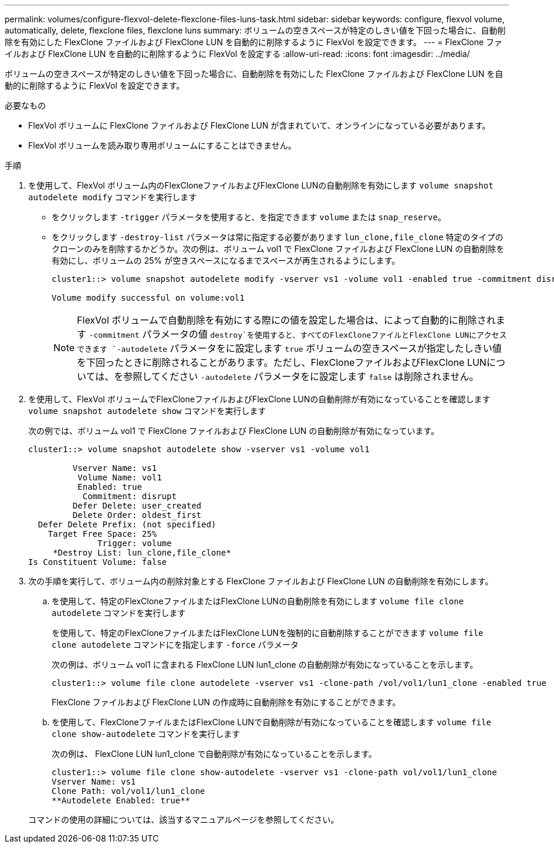 ---
permalink: volumes/configure-flexvol-delete-flexclone-files-luns-task.html 
sidebar: sidebar 
keywords: configure, flexvol volume, automatically, delete, flexclone files, flexclone luns 
summary: ボリュームの空きスペースが特定のしきい値を下回った場合に、自動削除を有効にした FlexClone ファイルおよび FlexClone LUN を自動的に削除するように FlexVol を設定できます。 
---
= FlexClone ファイルおよび FlexClone LUN を自動的に削除するように FlexVol を設定する
:allow-uri-read: 
:icons: font
:imagesdir: ../media/


[role="lead"]
ボリュームの空きスペースが特定のしきい値を下回った場合に、自動削除を有効にした FlexClone ファイルおよび FlexClone LUN を自動的に削除するように FlexVol を設定できます。

.必要なもの
* FlexVol ボリュームに FlexClone ファイルおよび FlexClone LUN が含まれていて、オンラインになっている必要があります。
* FlexVol ボリュームを読み取り専用ボリュームにすることはできません。


.手順
. を使用して、FlexVol ボリューム内のFlexCloneファイルおよびFlexClone LUNの自動削除を有効にします `volume snapshot autodelete modify` コマンドを実行します
+
** をクリックします `-trigger` パラメータを使用すると、を指定できます `volume` または `snap_reserve`。
** をクリックします `-destroy-list` パラメータは常に指定する必要があります `lun_clone,file_clone` 特定のタイプのクローンのみを削除するかどうか。次の例は、ボリューム vol1 で FlexClone ファイルおよび FlexClone LUN の自動削除を有効にし、ボリュームの 25% が空きスペースになるまでスペースが再生されるようにします。
+
[listing]
----
cluster1::> volume snapshot autodelete modify -vserver vs1 -volume vol1 -enabled true -commitment disrupt -trigger volume -target-free-space 25 -destroy-list lun_clone,file_clone

Volume modify successful on volume:vol1
----
+
[NOTE]
====
FlexVol ボリュームで自動削除を有効にする際にの値を設定した場合は、によって自動的に削除されます `-commitment` パラメータの値 `destroy`を使用すると、すべてのFlexCloneファイルとFlexClone LUNにアクセスできます `-autodelete` パラメータをに設定します `true` ボリュームの空きスペースが指定したしきい値を下回ったときに削除されることがあります。ただし、FlexCloneファイルおよびFlexClone LUNについては、を参照してください `-autodelete` パラメータをに設定します `false` は削除されません。

====


. を使用して、FlexVol ボリュームでFlexCloneファイルおよびFlexClone LUNの自動削除が有効になっていることを確認します `volume snapshot autodelete show` コマンドを実行します
+
次の例では、ボリューム vol1 で FlexClone ファイルおよび FlexClone LUN の自動削除が有効になっています。

+
[listing]
----
cluster1::> volume snapshot autodelete show -vserver vs1 -volume vol1

         Vserver Name: vs1
          Volume Name: vol1
          Enabled: true
           Commitment: disrupt
         Defer Delete: user_created
         Delete Order: oldest_first
  Defer Delete Prefix: (not specified)
    Target Free Space: 25%
              Trigger: volume
     *Destroy List: lun_clone,file_clone*
Is Constituent Volume: false
----
. 次の手順を実行して、ボリューム内の削除対象とする FlexClone ファイルおよび FlexClone LUN の自動削除を有効にします。
+
.. を使用して、特定のFlexCloneファイルまたはFlexClone LUNの自動削除を有効にします `volume file clone autodelete` コマンドを実行します
+
を使用して、特定のFlexCloneファイルまたはFlexClone LUNを強制的に自動削除することができます `volume file clone autodelete` コマンドにを指定します `-force` パラメータ

+
次の例は、ボリューム vol1 に含まれる FlexClone LUN lun1_clone の自動削除が有効になっていることを示します。

+
[listing]
----
cluster1::> volume file clone autodelete -vserver vs1 -clone-path /vol/vol1/lun1_clone -enabled true
----
+
FlexClone ファイルおよび FlexClone LUN の作成時に自動削除を有効にすることができます。

.. を使用して、FlexCloneファイルまたはFlexClone LUNで自動削除が有効になっていることを確認します `volume file clone show-autodelete` コマンドを実行します
+
次の例は、 FlexClone LUN lun1_clone で自動削除が有効になっていることを示します。

+
[listing]
----
cluster1::> volume file clone show-autodelete -vserver vs1 -clone-path vol/vol1/lun1_clone
Vserver Name: vs1
Clone Path: vol/vol1/lun1_clone
**Autodelete Enabled: true**
----


+
コマンドの使用の詳細については、該当するマニュアルページを参照してください。



